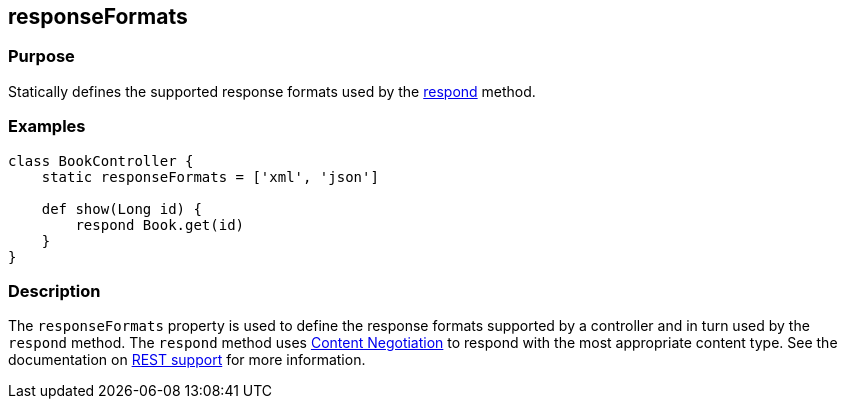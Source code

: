 
== responseFormats



=== Purpose


Statically defines the supported response formats used by the link:respond.html[respond] method.


=== Examples


[source,groovy]
----
class BookController {
    static responseFormats = ['xml', 'json']

    def show(Long id) {
        respond Book.get(id)
    }
}
----


=== Description


The `responseFormats` property is used to define the response formats supported by a controller and in turn used by the `respond` method. The `respond` method uses link:{guidePath}/theWebLayer.html#contentNegotiation[Content Negotiation] to respond with the most appropriate content type. See the documentation on link:{guidePath}/webServices.html#REST[REST support] for more information.

